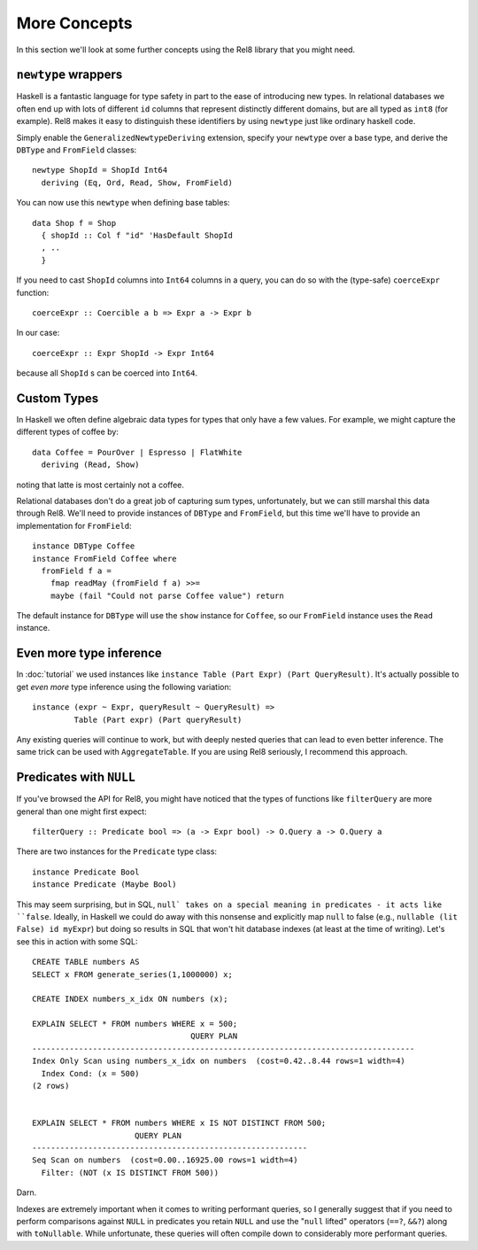 .. highlight:: haskell

More Concepts
=============

In this section we'll look at some further concepts using the Rel8 library that
you might need.

``newtype`` wrappers
--------------------

Haskell is a fantastic language for type safety in part to the ease of
introducing new types. In relational databases we often end up with lots of
different ``id`` columns that represent distinctly different domains, but are
all typed as ``int8`` (for example). Rel8 makes it easy to distinguish these
identifiers by using ``newtype`` just like ordinary haskell code.

Simply enable the ``GeneralizedNewtypeDeriving`` extension, specify your
``newtype`` over a base type, and derive the ``DBType`` and ``FromField``
classes::

  newtype ShopId = ShopId Int64
    deriving (Eq, Ord, Read, Show, FromField)

You can now use this ``newtype`` when defining base tables::

  data Shop f = Shop
    { shopId :: Col f "id" 'HasDefault ShopId
    , ..
    }

If you need to cast ``ShopId`` columns into ``Int64`` columns in a query, you
can do so with the (type-safe) ``coerceExpr`` function::

  coerceExpr :: Coercible a b => Expr a -> Expr b

In our case::

  coerceExpr :: Expr ShopId -> Expr Int64

because all ``ShopId`` s can be coerced into ``Int64``.


Custom Types
------------

In Haskell we often define algebraic data types for types that only have a few
values. For example, we might capture the different types of coffee by::

  data Coffee = PourOver | Espresso | FlatWhite
    deriving (Read, Show)

noting that latte is most certainly not a coffee.

Relational databases don't do a great job of capturing sum types, unfortunately,
but we can still marshal this data through Rel8. We'll need to provide instances
of ``DBType`` and ``FromField``, but this time we'll have to provide an
implementation for ``FromField``::

  instance DBType Coffee
  instance FromField Coffee where
    fromField f a =
      fmap readMay (fromField f a) >>=
      maybe (fail "Could not parse Coffee value") return

The default instance for ``DBType`` will use the ``show`` instance for
``Coffee``, so our ``FromField`` instance uses the ``Read`` instance.


Even more type inference
------------------------

In :doc:`tutorial` we used instances like ``instance Table (Part Expr) (Part
QueryResult)``. It's actually possible to get *even more* type inference using
the following variation::

  instance (expr ~ Expr, queryResult ~ QueryResult) =>
           Table (Part expr) (Part queryResult)

Any existing queries will continue to work, but with deeply nested queries that
can lead to even better inference. The same trick can be used with
``AggregateTable``. If you are using Rel8 seriously, I recommend this approach.


Predicates with ``NULL``
------------------------

If you've browsed the API for Rel8, you might have noticed that the types of
functions like ``filterQuery`` are more general than one might first expect::

  filterQuery :: Predicate bool => (a -> Expr bool) -> O.Query a -> O.Query a

There are two instances for the ``Predicate`` type class::

  instance Predicate Bool
  instance Predicate (Maybe Bool)

This may seem surprising, but in SQL, ``null` takes on a special meaning in
predicates - it acts like ``false``. Ideally, in Haskell we could do away with
this nonsense and explicitly map ``null`` to false (e.g., ``nullable (lit False)
id myExpr``) but doing so results in SQL that won't hit database indexes (at
least at the time of writing). Let's see this in action with some SQL::

  CREATE TABLE numbers AS
  SELECT x FROM generate_series(1,1000000) x;

  CREATE INDEX numbers_x_idx ON numbers (x);

  EXPLAIN SELECT * FROM numbers WHERE x = 500;
                                    QUERY PLAN
  ----------------------------------------------------------------------------------
  Index Only Scan using numbers_x_idx on numbers  (cost=0.42..8.44 rows=1 width=4)
    Index Cond: (x = 500)
  (2 rows)


  EXPLAIN SELECT * FROM numbers WHERE x IS NOT DISTINCT FROM 500;
                        QUERY PLAN
  -----------------------------------------------------------
  Seq Scan on numbers  (cost=0.00..16925.00 rows=1 width=4)
    Filter: (NOT (x IS DISTINCT FROM 500))

Darn.

Indexes are extremely important when it comes to writing performant queries, so
I generally suggest that if you need to perform comparisons against ``NULL`` in
predicates you retain ``NULL`` and use the "``null`` lifted" operators (``==?``,
``&&?``) along with ``toNullable``. While unfortunate, these queries will often
compile down to considerably more performant queries.

